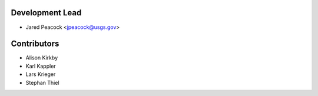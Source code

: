 Development Lead
----------------

* Jared Peacock <jpeacock@usgs.gov>

Contributors
------------

* Alison Kirkby
* Karl Kappler
* Lars Krieger
* Stephan Thiel

